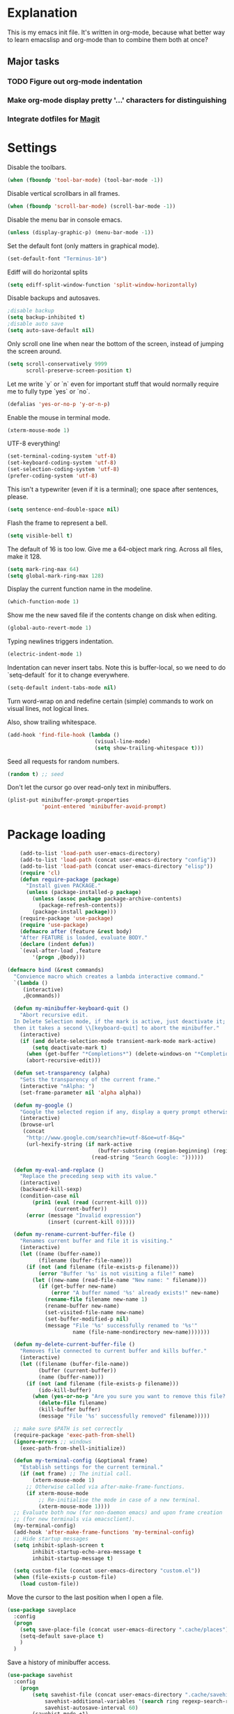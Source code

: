 * Explanation
  This is my emacs init file. It's written in org-mode, because what better way to learn
  emacslisp and org-mode than to combine them both at once?
** Major tasks
*** TODO Figure out org-mode indentation
*** Make org-mode display pretty '...' characters for distinguishing
*** Integrate dotfiles for [[Magit]]
* Settings
  Disable the toolbars.
  #+BEGIN_SRC emacs-lisp
  (when (fboundp 'tool-bar-mode) (tool-bar-mode -1))
  #+END_SRC
  Disable vertical scrollbars in all frames.
  #+BEGIN_SRC emacs-lisp
  (when (fboundp 'scroll-bar-mode) (scroll-bar-mode -1))
  #+END_SRC
  Disable the menu bar in console emacs.
  #+BEGIN_SRC emacs-lisp
  (unless (display-graphic-p) (menu-bar-mode -1))
  #+END_SRC
  Set the default font (only matters in graphical mode).
  #+BEGIN_SRC emacs-lisp
  (set-default-font "Terminus-10")
  #+END_SRC
  Ediff will do horizontal splits
  #+BEGIN_SRC emacs-lisp
  (setq ediff-split-window-function 'split-window-horizontally)
  #+END_SRC
  Disable backups and autosaves.
  #+BEGIN_SRC emacs-lisp
  ;disable backup
  (setq backup-inhibited t)
  ;disable auto save
  (setq auto-save-default nil)
  #+END_SRC
  Only scroll one line when near the bottom of the screen, instead of jumping
  the screen around.
  #+BEGIN_SRC emacs-lisp
  (setq scroll-conservatively 9999
        scroll-preserve-screen-position t)
  #+END_SRC
  Let me write `y` or `n` even for important stuff that would normally require
  me to fully type `yes` or `no`.
  #+BEGIN_SRC emacs-lisp
  (defalias 'yes-or-no-p 'y-or-n-p)
  #+END_SRC
  Enable the mouse in terminal mode.
  #+BEGIN_SRC emacs-lisp
  (xterm-mouse-mode 1)
  #+END_SRC
  UTF-8 everything!
  #+BEGIN_SRC emacs-lisp
    (set-terminal-coding-system 'utf-8)
    (set-keyboard-coding-system 'utf-8)
    (set-selection-coding-system 'utf-8)
    (prefer-coding-system 'utf-8)
  #+END_SRC
  This isn't a typewriter (even if it is a terminal); one space after sentences,
  please.
  #+BEGIN_SRC emacs-lisp
    (setq sentence-end-double-space nil)
  #+END_SRC
  Flash the frame to represent a bell.
  #+BEGIN_SRC emacs-lisp
    (setq visible-bell t)
  #+END_SRC
  The default of 16 is too low. Give me a 64-object mark ring.
  Across all files, make it 128.
  #+BEGIN_SRC emacs-lisp
    (setq mark-ring-max 64)
    (setq global-mark-ring-max 128)
  #+END_SRC
  Display the current function name in the modeline.
  #+BEGIN_SRC emacs-lisp
    (which-function-mode 1)
  #+END_SRC
  Show me the new saved file if the contents change on disk when editing.
  #+BEGIN_SRC emacs-lisp
    (global-auto-revert-mode 1)
  #+END_SRC
  Typing newlines triggers indentation.
  #+BEGIN_SRC emacs-lisp
    (electric-indent-mode 1)
  #+END_SRC
  Indentation can never insert tabs. Note this is buffer-local, so we need
  to do `setq-default` for it to change everywhere.
  #+BEGIN_SRC emacs-lisp
    (setq-default indent-tabs-mode nil)
  #+END_SRC
  Turn word-wrap on and redefine certain (simple) commands to work on visual
  lines, not logical lines.

  Also, show trailing whitespace.
  #+BEGIN_SRC emacs-lisp
    (add-hook 'find-file-hook (lambda ()
                                (visual-line-mode)
                                (setq show-trailing-whitespace t)))
  #+END_SRC
  Seed all requests for random numbers.
  #+BEGIN_SRC emacs-lisp
    (random t) ;; seed
  #+END_SRC
  Don't let the cursor go over read-only text in minibuffers.
  #+BEGIN_SRC emacs-lisp
    (plist-put minibuffer-prompt-properties
               'point-entered 'minibuffer-avoid-prompt)
  #+END_SRC
* Package loading
  #+BEGIN_SRC emacs-lisp
        (add-to-list 'load-path user-emacs-directory)
        (add-to-list 'load-path (concat user-emacs-directory "config"))
        (add-to-list 'load-path (concat user-emacs-directory "elisp"))
        (require 'cl)
        (defun require-package (package)
          "Install given PACKAGE."
          (unless (package-installed-p package)
            (unless (assoc package package-archive-contents)
              (package-refresh-contents))
            (package-install package)))
        (require-package 'use-package)
        (require 'use-package)
        (defmacro after (feature &rest body)
        "After FEATURE is loaded, evaluate BODY."
        (declare (indent defun))
        `(eval-after-load ,feature
            '(progn ,@body)))
    
    (defmacro bind (&rest commands)
      "Convience macro which creates a lambda interactive command."
      `(lambda ()
         (interactive)
         ,@commands))
    
      (defun my-minibuffer-keyboard-quit ()
        "Abort recursive edit.
      In Delete Selection mode, if the mark is active, just deactivate it;
      then it takes a second \\[keyboard-quit] to abort the minibuffer."
        (interactive)
        (if (and delete-selection-mode transient-mark-mode mark-active)
            (setq deactivate-mark t)
          (when (get-buffer "*Completions*") (delete-windows-on "*Completions*"))
          (abort-recursive-edit)))
    
      (defun set-transparency (alpha)
        "Sets the transparency of the current frame."
        (interactive "nAlpha: ")
        (set-frame-parameter nil 'alpha alpha))
    
      (defun my-google ()
        "Google the selected region if any, display a query prompt otherwise."
        (interactive)
        (browse-url
         (concat
          "http://www.google.com/search?ie=utf-8&oe=utf-8&q="
          (url-hexify-string (if mark-active
                                 (buffer-substring (region-beginning) (region-end))
                               (read-string "Search Google: "))))))
    
      (defun my-eval-and-replace ()
        "Replace the preceding sexp with its value."
        (interactive)
        (backward-kill-sexp)
        (condition-case nil
            (prin1 (eval (read (current-kill 0)))
                   (current-buffer))
          (error (message "Invalid expression")
                 (insert (current-kill 0)))))
    
      (defun my-rename-current-buffer-file ()
        "Renames current buffer and file it is visiting."
        (interactive)
        (let ((name (buffer-name))
              (filename (buffer-file-name)))
          (if (not (and filename (file-exists-p filename)))
              (error "Buffer '%s' is not visiting a file!" name)
            (let ((new-name (read-file-name "New name: " filename)))
              (if (get-buffer new-name)
                  (error "A buffer named '%s' already exists!" new-name)
                (rename-file filename new-name 1)
                (rename-buffer new-name)
                (set-visited-file-name new-name)
                (set-buffer-modified-p nil)
                (message "File '%s' successfully renamed to '%s'"
                         name (file-name-nondirectory new-name)))))))
    
      (defun my-delete-current-buffer-file ()
        "Removes file connected to current buffer and kills buffer."
        (interactive)
        (let ((filename (buffer-file-name))
              (buffer (current-buffer))
              (name (buffer-name)))
          (if (not (and filename (file-exists-p filename)))
              (ido-kill-buffer)
            (when (yes-or-no-p "Are you sure you want to remove this file? ")
              (delete-file filename)
              (kill-buffer buffer)
              (message "File '%s' successfully removed" filename)))))
    
      ;; make sure $PATH is set correctly
      (require-package 'exec-path-from-shell)
      (ignore-errors ;; windows
        (exec-path-from-shell-initialize))
    
      (defun my-terminal-config (&optional frame)
        "Establish settings for the current terminal."
        (if (not frame) ;; The initial call.
            (xterm-mouse-mode 1)
          ;; Otherwise called via after-make-frame-functions.
          (if xterm-mouse-mode
              ;; Re-initialise the mode in case of a new terminal.
              (xterm-mouse-mode 1))))
      ;; Evaluate both now (for non-daemon emacs) and upon frame creation
      ;; (for new terminals via emacsclient).
      (my-terminal-config)
      (add-hook 'after-make-frame-functions 'my-terminal-config)
      ;; Hide startup messages
      (setq inhibit-splash-screen t
            inhibit-startup-echo-area-message t
            inhibit-startup-message t)
    
      (setq custom-file (concat user-emacs-directory "custom.el"))
      (when (file-exists-p custom-file)
        (load custom-file))
  #+END_SRC
  Move the cursor to the last position when I open a file.
  #+BEGIN_SRC emacs-lisp
      (use-package saveplace
        :config
        (progn
          (setq save-place-file (concat user-emacs-directory ".cache/places"))
          (setq-default save-place t)
          )
        )
    
  #+END_SRC
  Save a history of minibuffer access.
  #+BEGIN_SRC emacs-lisp
      (use-package savehist
        :config
          (progn
              (setq savehist-file (concat user-emacs-directory ".cache/savehist")
                  savehist-additional-variables '(search ring regexp-search-ring)
                  savehist-autosave-interval 60)
              (savehist-mode +1)
          )
      )
    
  #+END_SRC
  Save a history of recent files.
  #+BEGIN_SRC emacs-lisp
      (use-package recentf
        :config
        (progn
          (setq recentf-save-file (concat user-emacs-directory ".cache/recentf")
                recentf-max-saved-items 1000
                recentf-max-menu-items 500)
          (recentf-mode +1)
          ))
      ;; narrowing
      (put 'narrow-to-region 'disabled nil)
  #+END_SRC
* Dired
** Features
- Dired local variables file: =.dired=
- Omitting “uninteresting” files from Dired listings
- Shell command guessing
- “Virtual Dired” allows you to view directories based on command output
- Cleaning commands
- Dired current file and file at point commands
** Code
   #+BEGIN_SRC emacs-lisp
   (require 'dired-x)
   #+END_SRC
* Uniquify
  Pretty distinct names for buffers
  #+BEGIN_SRC emacs-lisp
  ;; better buffer names for duplicates
  (require 'uniquify)
  (setq uniquify-buffer-name-style 'forward
        uniquify-separator "/"
        uniquify-ignore-buffers-re "^\\*" ; leave special buffers alone
        uniquify-after-kill-buffer-p t)
  #+END_SRC
* Auto-complete
  [[http://www.emacswiki.org/emacs/AutoComplete][Auto-complete]] is a visual autocompletion that uses popup menus. It is nicely broken
  with Linum enabled, but I keep it around in case one day I figure out how to make
  it work.
  #+BEGIN_SRC emacs-lisp
  (require-package 'auto-complete)
  (use-package auto-complete
  #+END_SRC
  Keeping this disabled for now; as mentioned above, it is broken.
  #+BEGIN_SRC emacs-lisp
    :disabled t
    :diminish auto-complete-mode
    :config
    (progn
      (setq
       ac-auto-show-menu 0.01
  #+END_SRC
  =ac-auto-start= specifies the length of a word required to enable auto-complete.
  #+BEGIN_SRC emacs-lisp
       ac-auto-start 2
       ac-comphist-file (expand-file-name ".cache/ac-comphist.dat" user-emacs-directory)
       ac-delay 0.01
       ac-quick-help-delay 0.5
       ac-use-fuzzy t
       ac-show-menu-immediately-on-auto-complete t)
       (dolist (mode '(vimrc-mode))
         (add-to-list 'ac-modes mode))
       (after 'linum
         (ac-linum-workaround))
      (defadvice ac-expand (before advice-for-ac-expand activate)
          (when (yas-expand)
            (ac-stop)))
      (use-package auto-complete-config
        :config
        (progn
          (ac-config-default)
          )
        )
    )
    )
  #+END_SRC
* Org-mode
  #+BEGIN_SRC emacs-lisp
  (use-package org
      :config
      (progn
          (global-set-key (kbd "C-c c") 'org-capture)
          (global-set-key (kbd "C-c a") 'org-agenda)
          (setq org-default-notes-file "~/.notes.org" org-log-done t)
          (use-package ob)
      )
  )
  #+END_SRC
* Eyecandy
** Color scheme
   I use the =zenburn= color scheme, because it is easy on my eyes and doesn't look awful
   like most emacs themes. Emacs may have more capable syntax highlighting than vim, but
   damned if it isn't impossible to make it pretty, too.
   #+BEGIN_SRC emacs-lisp
  ;; Colors!
  (load-theme 'zenburn t)
   #+END_SRC
** Line highlighting
   This alone is supposed to enable highlighting the current line (especially with zenburn!)
   but it doesn't. Still, we need it in order to make line highlighting work.

   This might be because of my =~/.Xresources=, but who knows.
   #+BEGIN_SRC emacs-lisp
     (global-hl-line-mode t)
   #+END_SRC
   Now we set the background color for =hi-line=, in order to differentiate the background
   color.
   #+BEGIN_SRC emacs-lisp
     (set-face-background 'hl-line "#3e4446")
   #+END_SRC
** Smart modelines
   #+BEGIN_SRC emacs-lisp
  (require-package 'smart-mode-line)
  (use-package smart-mode-line
    :config
    (progn
      (setq sml/theme 'dark)
      (sml/setup)
      (setq)
    )
    )
   #+END_SRC
** =pretty-mode=
   This was giving me problems with a few characters that would not display in my terminal
   (<<< for instance) so it is disabled until I get that resolved.
   #+BEGIN_SRC emacs-lisp
  (require-package 'pretty-mode)
  (use-package pretty-mode
    :disabled t
    :config
    (progn
      (setq pretty-default-groups '(:function))
      (global-pretty-mode)
  ))
   #+END_SRC
** Line numbers
   Line numbers are provided by =linum=, with some added hacks to make them add space
   before "short" lines, so the line number column is all the same length. There is
   also a hack in place here to get =linum= to leave one blank space before the source
   code for the file.
   #+BEGIN_SRC emacs-lisp
     ;(require-package 'linum)
     ;(use-package linum
     ;  :config
     ;  (progn
     ;    (global-linum-mode 1)
     ;    (unless window-system
     ;      (add-hook 'linum-before-numbering-hook
     ;                (lambda ()
     ;                  (setq-local linum-format-fmt
     ;                              (let ((w (length (number-to-string
     ;                                                (count-lines (point-min) (point-max))))))
     ;                                (concat "%" (number-to-string w) "d"))))))
     ;    (defun linum-format-func (line)
     ;      (concat
     ;       (propertize (format linum-format-fmt line) 'face 'linum)
     ;       (propertize " " 'face 'mode-line)))
     ;    (unless window-system
     ;      (setq linum-format 'linum-format-func))
     ;    (setq linum-format "%4d "
     ;          linum-delay t)
     ;    )
     ;  )
     (require-package 'nlinum)
     (use-package nlinum
       :config
       (progn
         (nlinum-mode 1)
     ))
   #+END_SRC
   =rainbow-mode= is a minor mode for Emacs which displays strings
   representing colors with the color they represent as background.
   #+BEGIN_SRC emacs-lisp
  (require-package 'rainbow-mode)
  (use-package rainbow-mode)
   #+END_SRC
** rainbow delimiters
   #+BEGIN_SRC emacs-lisp
  (require-package 'rainbow-delimiters)
  (use-package rainbow-delimiters
    :init
    (progn
      (global-rainbow-delimiters-mode)
    )
    )
   #+END_SRC
** Whitespace mode
   #+BEGIN_SRC emacs-lisp
     (setq whitespace-style '(face lines-tail trailing))
     (global-whitespace-mode 1)
   #+END_SRC
* Copy/paste
  Emacs copy-paste does not work by default. First, we enable X selection as a copy-paste buffer.
  #+BEGIN_SRC emacs-lisp
  ; Basic copy-paste setup. From wiki.
  (setq x-select-enable-clipboard t)
  (setq interprogram-paste-function 'x-cut-buffer-or-selection-value)
  #+END_SRC emacs-lisp
  Now, we hack copy-paste to work in the terminal.
  #+BEGIN_SRC emacs-lisp
  ; Brilliant working copy-paste (even in Evil mode!) ripped from:
  ; http://hugoheden.wordpress.com/2009/03/08/copypaste-with-emacs-in-terminal/
  (unless window-system
      (when (getenv "DISPLAY")
        ;; Callback for when user cuts
        (defun xsel-cut-function (text &optional push)
          ;; Insert text to temp-buffer, and "send" content to xsel stdin
          (with-temp-buffer
            (insert text)
            ;; I prefer using the "clipboard" selection (the one the
            ;; typically is used by c-c/c-v) before the primary selection
            ;; (that uses mouse-select/middle-button-click)
            (call-process-region (point-min) (point-max) "xsel" nil 0 nil "--clipboard" "--input")))
        ;; Call back for when user pastes
        (defun xsel-paste-function()
          ;; Find out what is current selection by xsel. If it is different
          ;; from the top of the kill-ring (car kill-ring), then return
          ;; it. Else, nil is returned, so whatever is in the top of the
          ;; kill-ring will be used.
          (let ((xsel-output (shell-command-to-string "xsel --clipboard --output")))
            (unless (string= (car kill-ring) xsel-output)
              xsel-output )))
        ;; Attach callbacks to hooks
        (setq interprogram-cut-function 'xsel-cut-function)
        (setq interprogram-paste-function 'xsel-paste-function)
        ;; Idea from
        ;; http://shreevatsa.wordpress.com/2006/10/22/emacs-copypaste-and-x/
        ;; http://www.mail-archive.com/help-gnu-emacs@gnu.org/msg03577.html
  ))
  #+END_SRC

* Code editing
** Autopair
   #+BEGIN_SRC emacs-lisp
  (require-package 'autopair)
  (use-package autopair
    :config
    (autopair-global-mode))
   #+END_SRC
** Projectile
   AKA =ctrl-p= for Emacs.
   #+BEGIN_SRC emacs-lisp
  (require-package 'projectile)
  (use-package projectile
    :diminish projectile-mode
    :config
    (progn
      (setq projectile-cache-file (concat user-emacs-directory ".cache/projectile.cache"))
      (setq projectile-known-projects-file (concat user-emacs-directory ".cache/projectile-bookmarks.eld"))
      (add-to-list 'projectile-globally-ignored-directories "elpa")
      (add-to-list 'projectile-globally-ignored-directories ".cache")
      (add-to-list 'projectile-globally-ignored-directories "node_modules")
      (projectile-global-mode 1)
      )
    )
   #+END_SRC
** Helm
   #+BEGIN_QUOTE
   Helm is incremental completion and selection narrowing framework
   for Emacs. It will help steer you in the right direction when
   you're looking for stuff in Emacs (like buffers, files, etc).
   
   Helm is a fork of anything.el originaly written by Tamas Patrovic
   and can be considered to be its successor. Helm sets out to clean
   up the legacy code in anything.el and provide a cleaner, leaner
   and more modular tool, that's not tied in the trap of backward
   compatibility.
   #+END_QUOTE
   #+BEGIN_SRC emacs-lisp
  (require-package 'helm)
  (use-package helm
    :config
    (progn
      (setq helm-command-prefix-key "C-c h")
      (setq helm-quick-update t)
      (require-package 'helm-swoop)
      (after 'helm-autoloads
        (after 'evil
            (global-set-key (kbd "M-x") 'helm-M-x)
            (define-key evil-normal-state-map (kbd "SPC e") 'helm-recentf)
            (define-key evil-normal-state-map (kbd "SPC t") 'helm-etags-select)
            (define-key evil-normal-state-map (kbd "SPC l") 'helm-swoop)
            (define-key evil-normal-state-map (kbd "SPC y") 'helm-show-kill-ring)
            (define-key evil-normal-state-map [f5] 'helm-mini)))
      (after 'projectile
        (require-package 'helm-projectile))
      )
    )
   #+END_SRC
** Ido
   Interactive =do= mode.
   #+BEGIN_SRC emacs-lisp
     (use-package ido
       :config
       (progn
         (ido-mode 1)
         (ido-everywhere 1)
         (setq ido-enable-prefix nil)
         (setq ido-use-virtual-buffers t)
         (setq ido-enable-flex-matching t)
         (setq ido-create-new-buffer 'always)
         (setq ido-show-dot-for-dired t)
         (setq ido-confirm-unique-completion nil)
         (setq ido-enable-last-directory-history nil)
         (setq ido-use-filename-at-point 'guess)
         (setq ido-save-directory-list-file
               (concat user-emacs-directory ".cache/ido.last"))
         (require-package 'ido-ubiquitous)
         (add-hook
          'ido-setup-hook
          (lambda()
            ;; On ido-find-file, let `~` mean `~/` for fastness.
            (define-key ido-file-dir-completion-map "~"
              (lambda ()(interactive)
                 (ido-set-current-directory "~/")
                 (setq ido-exit 'refresh)
                 (exit-minibuffer)))))
         (use-package ido-ubiquitous
           :config
           (progn
             (ido-ubiquitous-mode 1)
             )
           )
         (require-package 'flx-ido)
         (use-package flx-ido
           :defines (ido-cur-item ido-default-item ido-cur-list)
           :config
           (progn
             (flx-ido-mode 1)
             )
           )
         (require-package 'ido-vertical-mode)
         (use-package ido-vertical-mode
           :config
           (progn
             (ido-vertical-mode)
             )
           )
         )
       )
   #+END_SRC
*** Smex
    #+BEGIN_QUOTE
    Smex is a M-x enhancement for Emacs. Built on top of IDO, it
    provides a convenient interface to your recently and most
    frequently used commands. And to all the other commands, too.
    #+END_QUOTE
    #+BEGIN_SRC emacs-lisp
  (require-package 'smex)
  (use-package smex
    :config
    (progn
      (setq smex-save-file (concat user-emacs-directory ".cache/smex-items"))
      (global-set-key (kbd "C-x C-m") 'smex)
      (global-set-key (kbd "C-c C-m") 'smex)
      (smex-initialize)
  ))
    #+END_SRC
** Scss
   #+BEGIN_SRC emacs-lisp
     (require-package 'scss-mode)
     (use-package scss-mode
       :config
       (progn
         (autoload 'scss-mode "scss-mode")
         (add-to-list 'auto-mode-alist '("\\.scss\\'" . scss-mode))
         )
       )
   #+END_SRC
** Haskell
   #+BEGIN_SRC emacs-lisp
     (require-package 'haskell-mode)
     (use-package haskell-mode
       :commands haskell-mode
       :init
       (add-to-list 'auto-mode-alist '("\\.l?hs$" . haskell-mode))
       :config
       (progn
         (define-key haskell-mode-map (kbd "C-x C-d") nil)
         (define-key haskell-mode-map (kbd "C-c C-z") 'haskell-interactive-switch)
         (define-key haskell-mode-map (kbd "C-c C-l") 'haskell-process-load-file)
         (define-key haskell-mode-map (kbd "C-c C-b") 'haskell-interactive-switch)
         (define-key haskell-mode-map (kbd "C-c C-t") 'haskell-process-do-type)
         (define-key haskell-mode-map (kbd "C-c C-i") 'haskell-process-do-info)
         (define-key haskell-mode-map (kbd "C-c M-.") nil)
         (define-key haskell-mode-map (kbd "C-c C-d") nil)
         (define-key haskell-mode-map (kbd "C-c C-c") 'haskell-compile)
   #+END_SRC emacs-lisp
   [[https://github.com/prooftechnique/.emacs.d/blob/6d08779adb8fe67acbe9ab82fe25e78a7fc40eb8/config/jhenahan-haskell.el]]
   #+BEGIN_SRC emacs-lisp
         (add-hook 'haskell-mode-hook
                   (lambda ()
                     (turn-on-haskell-doc-mode)
                     (after 'evil
                       (setq evil-auto-indent nil))
                     (turn-on-haskell-indentation)
                     (ghc-init)))
         (after 'linum (add-hook 'haskell-interactive-mode (lambda () (linum-mode 0))))
         (after 'evil (add-hook 'haskell-interactive-mode (lambda () (evil-mode 0))))
         (use-package haskell-mode-autoloads)
         (use-package inf-haskell)
         (use-package haskell-cabal
           :init
           (progn
             (define-key haskell-cabal-mode-map (kbd "C-c C-c") 'haskell-compile))
           )
         (use-package hs-lint)))
   #+END_SRC
* Git
  <<Magit>>
  #+BEGIN_SRC emacs-lisp
  (require-package 'magit)
  (require-package 'gist)

  (setq magit-diff-options '("--histogram"))
  (after 'magit
    (global-set-key (kbd "C-x g") 'magit-status))

  (global-git-gutter+-mode)
  #+END_SRC
* Flycheck
  #+BEGIN_SRC emacs-lisp
  (require-package 'flycheck)
  (use-package flycheck
    :config
    (progn
      (setq flycheck-check-syntax-automatically '(save mode-enabled))
      (setq flycheck-checkers (delq 'emacs-lisp-checkdoc flycheck-checkers))
      (setq flycheck-checkers (delq 'html-tidy flycheck-checkers))
      (global-flycheck-mode 1)
      )
    )
  #+END_SRC
* Elisp-slime-nav
  #+BEGIN_SRC emacs-lisp
  (require-package 'elisp-slime-nav)
  (use-package elisp-slime-nav
    :config
    (progn
      (defun my-lisp-hook ()
        (progn
          (elisp-slime-nav-mode)
          (turn-on-eldoc-mode)))
      (add-hook 'emacs-lisp-mode-hook 'my-lisp-hook)
      (add-hook 'lisp-interaction-mode-hook 'my-lisp-hook)
      (add-hook 'ielm-mode-hook 'my-lisp-hook)
      )
    )
  #+END_SRC
* Evil
  #+BEGIN_SRC emacs-lisp
    (require-package 'evil)
    (require-package 'evil-visualstar)
    (require-package 'evil-nerd-commenter)
    (require-package 'evil-indent-textobject)
    (require-package 'evil-matchit)
    (require-package 'surround)
    
    (setq evil-want-C-u-scroll t
        evil-want-C-w-in-emacs-state t
        evil-search-module 'evil-search
        evil-magic 'very-magic
        evil-emacs-state-cursor '("red" box)
        evil-normal-state-cursor '("green" box)
        evil-insert-state-cursor '("orange" bar)
        evilnc-hotkey-comment-operator "gc"
        )
    (use-package evil
      :config
      (progn
        (evil-mode 1)
        (require-package 'evil-leader)
        (use-package evil-leader
          :config
          (progn
            (global-evil-leader-mode)
            (evil-leader/set-leader ",")
            (setq my-eshell-buffer-count 0)
            (evil-leader/set-key
                "w" 'save-buffer
                "e" (kbd "C-x C-e")
                "E" (kbd "C-M-x")
                "c" (bind
                     (evil-window-split)
                     (setq my-eshell-buffer-count (+ 1 my-eshell-buffer-count))
                     (eshell my-eshell-buffer-count))
                "C" 'customize-group
                "b d" 'kill-this-buffer
                "v" (kbd "C-w v C-w l")
                "s" (kbd "C-w s C-w j")
                "g s" 'magit-status
                "g l" 'magit-log
                "g d" 'vc-diff
                "P" 'package-list-packages
                "h" help-map
                "h h" 'help-for-help-internal)
            )
          )
        (use-package evil-nerd-commenter)
        (require 'evil-indent-textobject)
        (require 'evil-visualstar)
        (require 'evil-matchit)
        (use-package surround
          :config
            (progn
              (global-surround-mode 1)
              )
          )
    
        (dolist (mode '(eshell-mode
                        shell-mode
                        term-mode
                        terminal-mode
                        comint-mode
                        skewer-repl-mode
                        profiler-report-mode
                        erc-mode weechat-mode
                        direx:direx-mode
                        project-explorer-mode))
          (evil-set-initial-state mode 'emacs))
    
        (evil-define-text-object my-evil-next-match (count &optional beg end type)
          "Select next match."
          (evil-ex-search-previous 1)
          (evil-ex-search-next count)
          (list evil-ex-search-match-beg evil-ex-search-match-end))
    
        (evil-define-text-object my-evil-previous-match (count &optional beg end type)
          "Select previous match."
          (evil-ex-search-next 1)
          (evil-ex-search-previous count)
          (list evil-ex-search-match-beg evil-ex-search-match-end))
    
        (define-key evil-motion-state-map "gn" 'my-evil-next-match)
        (define-key evil-motion-state-map "gN" 'my-evil-previous-match)
    
        (defadvice evil-ex-search-next (after advice-for-evil-ex-search-next activate)
          (evil-scroll-line-to-center (line-number-at-pos)))
    
        (defadvice evil-ex-search-previous (after advice-for-evil-ex-search-previous activate)
          (evil-scroll-line-to-center (line-number-at-pos)))
    
        (require-package 'key-chord)
        (key-chord-mode 1)
        (define-key evil-motion-state-map "gn" 'my-evil-next-match)
        (define-key evil-motion-state-map "gN" 'my-evil-previous-match)
    
        ;;; esc quits
        (define-key evil-normal-state-map [escape] 'keyboard-quit)
        (define-key evil-visual-state-map [escape] 'keyboard-quit)
    
    
      (after 'evil-matchit
        (define-key evil-normal-state-map "%" 'evilmi-jump-items))
    
      (after 'git-gutter+-autoloads
        (define-key evil-normal-state-map (kbd "[ h") 'git-gutter+-previous-hunk)
        (define-key evil-normal-state-map (kbd "] h") 'git-gutter+-next-hunk)
        (define-key evil-normal-state-map (kbd ", g a") 'git-gutter+-stage-hunks)
        (define-key evil-normal-state-map (kbd ", g r") 'git-gutter+-revert-hunks)
        (evil-ex-define-cmd "Gw" (bind (git-gutter+-stage-whole-buffer))))
    
      (after 'smex
        (define-key evil-visual-state-map (kbd "SPC SPC") 'helm-M-x)
        (define-key evil-normal-state-map (kbd "SPC SPC") 'helm-M-x))
    
      (define-key evil-normal-state-map (kbd "SPC o") 'imenu)
      (define-key evil-normal-state-map (kbd "SPC b") 'switch-to-buffer)
      (define-key evil-normal-state-map (kbd "SPC k") 'ido-kill-buffer)
      (define-key evil-normal-state-map (kbd "SPC f") 'ido-find-file)
    
      (define-key evil-normal-state-map (kbd "[ SPC") (bind (evil-insert-newline-above) (forward-line)))
      (define-key evil-normal-state-map (kbd "] SPC") (bind (evil-insert-newline-below) (forward-line -1)))
      (define-key evil-normal-state-map (kbd "[ e") (kbd "ddkP"))
      (define-key evil-normal-state-map (kbd "] e") (kbd "ddp"))
      (define-key evil-normal-state-map (kbd "[ b") 'previous-buffer)
      (define-key evil-normal-state-map (kbd "] b") 'next-buffer)
      (define-key evil-normal-state-map (kbd "[ q") 'previous-error)
      (define-key evil-normal-state-map (kbd "] q") 'next-error)
    
      (define-key evil-normal-state-map (kbd "g p") (kbd "` [ v ` ]"))
    
      (after 'etags-select
        (define-key evil-normal-state-map (kbd "g ]") 'etags-select-find-tag-at-point))
    
      (define-key evil-normal-state-map (kbd "C-p") 'projectile-find-file)
      (define-key evil-normal-state-map (kbd "C-q") 'universal-argument)
    
      (define-key evil-normal-state-map (kbd "C-h") 'evil-window-left)
      (define-key evil-normal-state-map (kbd "C-j") 'evil-window-down)
      (define-key evil-normal-state-map (kbd "C-k") 'evil-window-up)
      (define-key evil-normal-state-map (kbd "C-l") 'evil-window-right)
    
      (define-key evil-motion-state-map "j" 'evil-next-visual-line)
      (define-key evil-motion-state-map "k" 'evil-previous-visual-line)
    
      (define-key evil-normal-state-map (kbd "Y") (kbd "y$"))
    
      (define-key evil-visual-state-map (kbd ", e") 'eval-region)
    
      ;; emacs lisp
      (after 'elisp-slime-nav-autoloads
        (evil-define-key 'normal emacs-lisp-mode-map (kbd "g d") 'elisp-slime-nav-find-elisp-thing-at-point)
        (evil-define-key 'normal emacs-lisp-mode-map (kbd "K") 'elisp-slime-nav-describe-elisp-thing-at-point))
    
      (after 'ag-autoloads
        (define-key evil-normal-state-map (kbd "SPC /") 'ag-regexp-project-at-point))
    
      (after 'multiple-cursors
        (define-key evil-visual-state-map (kbd "C->") 'mc/mark-all-like-this)
        (define-key evil-normal-state-map (kbd "C->") 'mc/mark-next-like-this)
        (define-key evil-normal-state-map (kbd "C-<") 'mc/mark-previous-like-this))
    
      (after 'magit
        (define-key magit-status-mode-map (kbd "C-n") 'magit-goto-next-sibling-section)
        (define-key magit-status-mode-map (kbd "C-p") 'magit-goto-previous-sibling-section)
        (evil-add-hjkl-bindings magit-status-mode-map 'emacs
          "K" 'magit-discard-item
          "l" 'magit-key-mode-popup-logging
          "h" 'magit-toggle-diff-refine-hunk))
    
      ;; butter fingers
      (evil-ex-define-cmd "Q" 'evil-quit)
      (evil-ex-define-cmd "Qa" 'evil-quit-all)
      (evil-ex-define-cmd "QA" 'evil-quit-all)
      )
    )
  #+END_SRC
** Evil-org-mode
   From https://github.com/edwtjo/evil-org-mode/blob/master/evil-org.el
   #+BEGIN_SRC emacs-lisp
     (after 'evil
       (define-minor-mode evil-org-mode
         "Buffer local minor mode for evil-org"
         :init-value nil
         :lighter " EvilOrg"
         :keymap (make-sparse-keymap) ; defines evil-org-mode-map
         :group 'evil-org)
     
       (define-minor-mode evil-org-src-mode
         "Buffer local minor mode for evil-org-src"
         :init-value nil
         :lighter " EvilOrgSrc"
         :keymap (make-sparse-keymap) ; defines evil-org-mode-map
         :group 'evil-org)
     
       (add-hook 'org-mode-hook 'evil-org-mode) ;; only load with org-mode
       (add-hook 'org-src-mode-hook 'evil-org-src-mode)
       (setq evil-auto-indent nil)
     
       (defun always-insert-item ()
         "Force insertion of org item"
         (if (not (org-in-item-p))
             (insert "\n- ")
           (org-insert-item))
         )
     
       (defun evil-org-eol-call (fun)
         "Go to end of line and call provided function"
         (end-of-line)
         (funcall fun)
         (evil-append nil)
         )
     
       (evil-define-key 'normal evil-org-src-mode-map
         "&" 'org-edit-src-exit)
     
       ;; normal state shortcuts
       (evil-define-key 'normal evil-org-mode-map
         "gh" 'outline-up-heading
         "gj" (if (fboundp 'org-forward-same-level) ;to be backward compatible with older org version
                  'org-forward-same-level
                'org-forward-heading-same-level)
         "gk" (if (fboundp 'org-backward-same-level)
                  'org-backward-same-level
                'org-backward-heading-same-level)
         "gl" 'outline-next-visible-heading
         "t" 'org-todo
         "T" '(lambda () (interactive) (evil-org-eol-call '(org-insert-todo-heading nil)))
         "H" 'org-beginning-of-line
         "L" 'org-end-of-line
         ";t" 'org-show-todo-tree
         "o" '(lambda () (interactive) (evil-org-eol-call 'always-insert-item))
         "O" '(lambda () (interactive) (evil-org-eol-call 'org-insert-heading))
         "$" 'org-end-of-line
         "^" 'org-beginning-of-line
         "<" 'org-metaleft
         ">" 'org-metaright
         "&" 'org-edit-src-code
         ";a" 'org-agenda
         "-" 'org-cycle-list-bullet
         (kbd "TAB") 'org-cycle)
     
       ;; normal & insert state shortcuts.
       (mapc (lambda (state)
               (evil-define-key state evil-org-mode-map
                 (kbd "M-l") 'org-metaright
                 (kbd "M-h") 'org-metaleft
                 (kbd "M-k") 'org-metaup
                 (kbd "M-j") 'org-metadown
                 (kbd "M-L") 'org-shiftmetaright
                 (kbd "M-H") 'org-shiftmetaleft
                 (kbd "M-K") 'org-shiftmetaup
                 (kbd "M-J") 'org-shiftmetadown
                 (kbd "M-o") '(lambda () (interactive)
                                (evil-org-eol-call
                                 '(lambda()
                                    (org-insert-heading)
                                    (org-metaright))))
                 (kbd "M-t") '(lambda () (interactive)
                                (evil-org-eol-call
                                 '(lambda()
                                    (org-insert-todo-heading nil)
                                    (org-metaright))))
                 ))
             '(normal insert))
       )
   #+END_SRC
* Ag: speedy inter-file grep
  #+BEGIN_SRC emacs-lisp
  (require-package 'ag)
  (use-package ag
    :init
    (progn
      (setq ag-highlight-search t)
      (add-hook 'ag-mode-hook (lambda () (toggle-truncate-lines t)))
      (add-hook 'ag-mode-hook (lambda () (linum-mode 0)))
    )
  )
  #+END_SRC
* Project-explorer
  #+BEGIN_SRC emacs-lisp
  (require-package 'project-explorer)
  (use-package project-explorer
    :commands (progn project-explorer project-explorer-open pe/show-file)
    :config
      (progn
        (setq pe/omit-regex (concat pe/omit-regex "\\|^node_modules$"))
      )
    )
  #+END_SRC
* ace-jump-mode
  #+BEGIN_SRC emacs-lisp
    (require-package 'ace-jump-mode)
    (use-package ace-jump-mode
      :config
      (progn
        (after 'evil
          ; Not sure if the `after` here is necessary, but anyway:
          (after 'ace-jump-mode-autoloads
            (define-key evil-normal-state-map (kbd "SPC j") 'ace-jump-char-mode)
            (define-key evil-motion-state-map (kbd "SPC") 'evil-ace-jump-char-mode)
            (define-key evil-motion-state-map (kbd "S-SPC") 'evil-ace-jump-line-mode))
          ; These will definitely work:
          (key-chord-define evil-normal-state-map "jw" 'ace-jump-word-mode)
          (key-chord-define evil-normal-state-map "jc" 'ace-jump-char-mode)
          (key-chord-define evil-normal-state-map "jl" 'ace-jump-line-mode))
        ))
    
  #+END_SRC
* expand-region
  #+BEGIN_SRC emacs-lisp
  (require-package 'expand-region)
  (use-package expand-region)

  #+END_SRC
* editorconfig
  #+BEGIN_SRC emacs-lisp
  (require-package 'editorconfig)
  (use-package editorconfig)

  (require-package 'etags-select)
  (use-package etags-select
    :init
      (setq etags-select-go-if-unambiguous t)
    )

  (require-package 'windsize)
  (use-package windsize
    :init
    (progn
      (setq windsize-cols 16)
      (setq windsize-rows 8)
      (windsize-default-keybindings)
      )
    )

  #+END_SRC
* guide-key
  Overview from the [[https://github.com/kbkbkbkb1/guide-key][GitHub page]]
  #+BEGIN_QUOTE
  guide-key.el displays the available key bindings automatically and dynamically. guide-key aims to be an alternative of one-key.el.
  
  Here are some features of this library:

  - guide-key automatically pops up the keys following your favorite prefixes. Moreover, even if you change key bindings, guide-key follows the change dynamically.
  - guide-key can highlight particular commands. This makes it easy to find a command you are looking for, and to learn its key binding.
  - guide-key doesn’t overwrite existing commands and key bindings, so there is no interference with describe-key and describe-bindings.
  #+END_QUOTE
  #+BEGIN_SRC emacs-lisp
    (require-package 'guide-key)
    (use-package guide-key
      :diminish guide-key-mode
      :config
      (progn
        (setq guide-key/guide-key-sequence '("C-x" "C-c"))
        (setq guide-key/recursive-key-sequence-flag t)
        (guide-key-mode 1)
  #+END_SRC
  I'm relatively new to emacs, so having a short delay is beneficial.
  #+BEGIN_SRC emacs-lisp
        (setq guide-key/idle-delay 0.1)
        )
    )
  #+END_SRC
* keybindings
  Hitting =[escape]= exits minibuffers.
  #+BEGIN_SRC emacs-lisp
  (define-key minibuffer-local-map [escape] 'my-minibuffer-keyboard-quit)
  (define-key minibuffer-local-ns-map [escape] 'my-minibuffer-keyboard-quit)
  (define-key minibuffer-local-completion-map [escape] 'my-minibuffer-keyboard-quit)
  (define-key minibuffer-local-must-match-map [escape] 'my-minibuffer-keyboard-quit)
  (define-key minibuffer-local-isearch-map [escape] 'my-minibuffer-keyboard-quit)
  #+END_SRC
  This makes evil's hjkl bindings work in the package list.
  #+BEGIN_SRC emacs-lisp
  (after 'package
    (after 'evil
      (evil-add-hjkl-bindings package-menu-mode-map 'emacs))
    )
  #+END_SRC
  Not sure why this needs to be corrected, but presumably Project Explorer's mappings
  interfere with Evil-mode bindings for switching windows.
  #+BEGIN_SRC emacs-lisp
  (after 'project-explorer-autoloads
    (after 'project-explorer
      (after 'evil
        (define-key project-explorer-mode-map (kbd "C-l") 'evil-window-right)))
  #+END_SRC
  Quick hotkeys for project explorer, bound to function keys.
  #+BEGIN_SRC emacs-lisp
    (global-set-key [f2] 'project-explorer-open)
    (global-set-key [f3] 'pe/show-file))
  
  (after 'comint
    (define-key comint-mode-map [up] 'comint-previous-input)
    (define-key comint-mode-map [down] 'comint-next-input))
  
  (after 'auto-complete
    (define-key ac-completing-map (kbd "C-n") 'ac-next)
    (define-key ac-completing-map (kbd "C-p") 'ac-previous))
  
  (after 'expand-region-autoloads
    (global-set-key (kbd "C-=") 'er/expand-region))
  
  ;; mouse scrolling in terminal
  (unless (display-graphic-p)
    (global-set-key [mouse-4] (bind (scroll-down 1)))
    (global-set-key [mouse-5] (bind (scroll-up 1))))
  
  (global-set-key (kbd "C-S-<left>") 'shrink-window-horizontally)
  (global-set-key (kbd "C-x C-b") 'ibuffer)
  (global-set-key (kbd "C-x C-k") 'kill-this-buffer)
  (global-set-key (kbd "C-x g") 'my-google)
  (global-set-key (kbd "C-c e") 'my-eval-and-replace)
  
  ;; have no use for these default bindings
  (global-unset-key (kbd "C-x m"))
  #+END_SRC
** Unbound keys
   The following is taken from [[http://www.emacswiki.org/emacs/unbound.el][EmacsWiki]], and the license of =unbound.el=
   is GPL version 2 or (at your option) any later version.
   #+BEGIN_QUOTE
   unbound.el --- find convenient unbound keystrokes
   
   Copyright (C) 2007 Davis Herring
   
   Author: Davis Herring <herring@lanl.gov>
   Version: 0.1
   Maintainer: Davis Herring
   Keywords: keyboard
   #+END_QUOTE
   The author provided some commentary on the script, shown below:
   #+BEGIN_QUOTE
   Commentary:
   The only entry point is `describe-unbound-keys'; it prompts for the maximum
   complexity to allow, which should probably be at least 5 to find enough
   keys to be worthwhile.  Lisp may call just `unbound-keys' to get a list of
   key representations suitable for `define-key'.
   #+END_QUOTE
   The source code for =unbound.el= is shown below:
   #+BEGIN_SRC emacs-lisp
  (eval-when-compile (require 'cl))       ; for `dotimes', `push' (Emacs 21)
  
  (defcustom unbound-modifiers '(control meta shift)
  "Modifiers to consider when searching for unbound keys."
  :type '(set (const control) (const meta) (const shift)
             (const super) (const hyper) (const alt)))
  
  (defvar unbound-key-list
  (let (keys)
   (dotimes (i (- ?\d ?\  -1))
     (push (+ i ?\ ) keys))
   (dotimes (i 12)
     (push (intern (format "f%s" (1+ i))) keys))
   (append '(?\t ?\r ?\e) (nreverse keys)
           '(insert delete home end prior next up down left right)))
  "Keys to consider when searching for unbound keys.")
  
  (defun key-complexity (key)
  "Return a complexity score for key sequence KEY.
  Currently KEY must be of the [(control shift ?s) ...] format."
  (let ((ret 0))
   (dotimes (i (length key) ret)
     (setq ret (+ ret (* i 2) (key-complexity-1 (aref key i)))))))
  
  ;; This is somewhat biased for US keyboards.
  (defun key-complexity-1 (key)           ; key:=(modifiers... key)
  (+ (if (memq 'control key) 1 0)
    (if (memq 'meta key) 2 0)
    (if (memq 'shift key) 3 0)
    (if (memq 'super key) 4 0)
    (if (memq 'hyper key) 4 0)
    (if (memq 'alt key) 3 0)
    (* 2 (1- (length key)))
    (progn
      (setq key (car (last key)))
      (if (integerp key)
          (cond ((and (>= key ?a) (<= key ?z)) 0)
                ((and (>= key ?A) (<= key ?Z)) 6) ; capitals are weird
                ((and (>= key ?0) (<= key ?9)) 2)
                ((memq key '(?\b ?\r ?\ )) 1)
                ;; Unshifted punctuation (US keyboards)
                ((memq key '(?` ?- ?= ?\t ?[ ?] ?\\ ?\; ?' ?, ?. ?/)) 3)
                ;; Other letters -- presume that one's keyboard has them if
                ;; we're going to consider binding them.
                ((let (case-fold-search)
                   (string-match
                    "[016A]" (category-set-mnemonics
                              (char-category-set key)))) 2)
                (t 5))
        7))))
  
  ;; Quiet the byte compiler
  (defvar unbound-keys nil
  "Used internally by `unbound-keys'.")
  
  (defun unbound-keys (max)
  "Return a list of unbound keystrokes of complexity no greater than MAX.
  Keys are sorted by their complexity; `key-complexity' determines it."
  (let (unbound-keys)
   (unbound-keys-1 max nil nil)
   (mapcar 'car (sort unbound-keys (lambda (k l) (< (cdr k) (cdr l)))))))
  
  ;; Adds to `unbound-keys'.
  (defun unbound-keys-1 (max map pfx)
  (dolist (base unbound-key-list)
   (dotimes (modi (lsh 1 (length unbound-modifiers)))
     (let ((key (list base)))
       (dotimes (j (length unbound-modifiers))
         (unless (zerop (logand modi (lsh 1 j)))
           (push (nth j unbound-modifiers) key)))
       (let ((total (vconcat pfx (list key))) comp)
         ;; Don't use things that get translated and bound.  This isn't
         ;; perfect: it assumes that the entire key sequence is translated.
         (unless (or (let ((trans (lookup-key function-key-map total)))
                       (and (vectorp trans) (key-binding trans)))
                     ;; Don't add `shift' to any graphic character; can't
                     ;; type it, or it's redundant.
                     (and (memq 'shift key) (integerp base)
                          (> base ?\ ) (<= base ?~))
                     ;; Don't add `control' when it generates another
                     ;; character we use:
                     (and (memq 'control key) (integerp base)
                          (< base ?`)
                          (memq (- base 64) unbound-key-list))
                     ;; Limit the total complexity:
                     (> (setq comp (key-complexity total)) max))
           (let ((res (if map (lookup-key map (vector key))
                        (key-binding (vector (if (cdr key) key (car key)))))))
             (cond ((keymapp res)
                    ;; Don't add anything after an ESC, to avoid Meta
                    ;; confusion.
                    (unless (eq base ?\e)
                      (unbound-keys-1 max res total)))
                   (res)
                   (t (push (cons total comp) unbound-keys))))))))))
  
  ;;;###autoload
  (defun describe-unbound-keys (max)
  "Display a list of unbound keystrokes of complexity no greater than MAX.
  Keys are sorted by their complexity; `key-complexity' determines it."
  (interactive "nMaximum key complexity: ")
  (with-output-to-temp-buffer "*Unbound Keys*"
   (let ((keys (unbound-keys max)))
     (princ (format "%s unbound keys with complexity at most %s:\n"
                    (length keys) max))
     (princ (mapconcat 'key-description keys "\n")))))
  
  (provide 'unbound)
  
  ;; Local variables:
  ;; indent-tabs-mode: nil
  ;; End:
  
  ;; unbound.el ends here
   #+END_SRC
